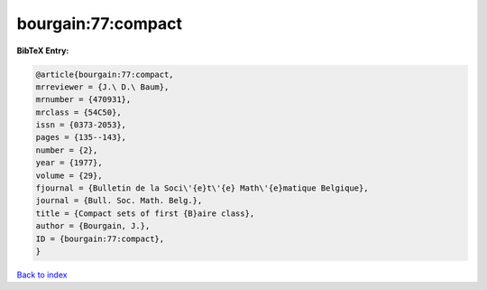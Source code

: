bourgain:77:compact
===================

.. :cite:t:`bourgain:77:compact`

.. bibliography:: ../../All.bib

**BibTeX Entry:**

.. code-block:: bibtex

   @article{bourgain:77:compact,
   mrreviewer = {J.\ D.\ Baum},
   mrnumber = {470931},
   mrclass = {54C50},
   issn = {0373-2053},
   pages = {135--143},
   number = {2},
   year = {1977},
   volume = {29},
   fjournal = {Bulletin de la Soci\'{e}t\'{e} Math\'{e}matique Belgique},
   journal = {Bull. Soc. Math. Belg.},
   title = {Compact sets of first {B}aire class},
   author = {Bourgain, J.},
   ID = {bourgain:77:compact},
   }

`Back to index <../index>`_
